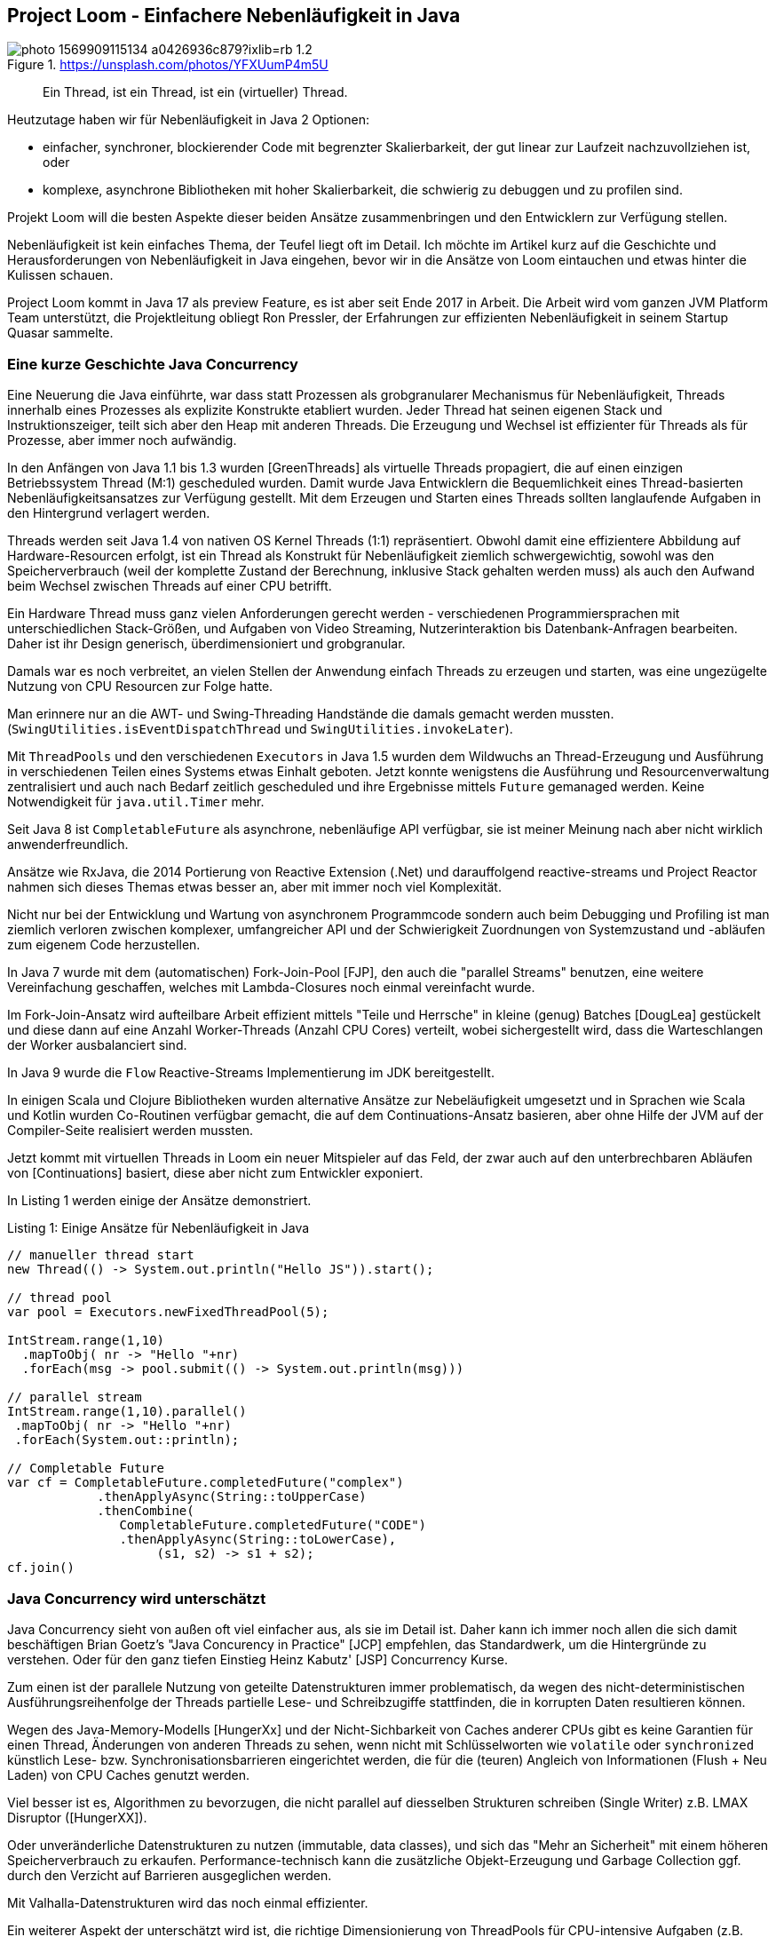 == Project Loom - Einfachere Nebenläufigkeit in Java 

.https://unsplash.com/photos/YFXUumP4m5U
image::https://images.unsplash.com/photo-1569909115134-a0426936c879?ixlib=rb-1.2.1&ixid=MnwxMjA3fDB8MHxwaG90by1wYWdlfHx8fGVufDB8fHx8&auto=format&fit=crop&w=1350&q=80[]

> Ein Thread, ist ein Thread, ist ein (virtueller) Thread.

Heutzutage haben wir für Nebenläufigkeit in Java 2 Optionen:

- einfacher, synchroner, blockierender Code mit begrenzter Skalierbarkeit, der gut linear zur Laufzeit nachzuvollziehen ist, oder
- komplexe, asynchrone Bibliotheken mit hoher Skalierbarkeit, die schwierig zu debuggen und zu profilen sind.

Projekt Loom will die besten Aspekte dieser beiden Ansätze zusammenbringen und den Entwicklern zur Verfügung stellen.

Nebenläufigkeit ist kein einfaches Thema, der Teufel liegt oft im Detail.
Ich möchte im Artikel kurz auf die Geschichte und Herausforderungen von Nebenläufigkeit in Java eingehen, bevor wir in die Ansätze von Loom eintauchen und etwas hinter die Kulissen schauen.

Project Loom kommt in Java 17 als preview Feature, es ist aber seit Ende 2017 in Arbeit.
Die Arbeit wird vom ganzen JVM Platform Team unterstützt, die Projektleitung obliegt Ron Pressler, der Erfahrungen zur effizienten Nebenläufigkeit in seinem Startup Quasar sammelte.

// Client Request is a good unit of work
// completion service, parallelize same tasks


// thread is a limited resource
// millions of network connections but only a few thousand threads per machine
// exception -> threads stack trace

// synchronous 
// java platform built on concept of threads
// 

// Einfachere nebenläufige Programmierung mit virtuellen Threads in Projekt Loom in Java 17
// synchronous / blocking / not-resource efficient
// process each incoming rquest transaciton synchronously in one thread
// whole java ecosystem has been designed around that incl. debuggers, tools

// async / non-blocking / complex / more scalable / dangerous
// async libraries solve the scaling problem
// hard to understand, profile, debug
// lots of idle threads, loose profiling
// start and end a tx on the same thread
// make threads cheaper, conceptually simple
// OS will not see virtual threads
// 

// fibers simple synchornous blocking code that's easy to read and write

////
Parallelism - eine Aufgabe in Teilaufgaben aufspalten um diese parallel, mit kürzerer Latenz auszuführen.
// response time

Concurrency - *verschiedene, unabhängige* Aufgaben auf einer begrenzten Anzahl von Ausführungseinheiten ausführen -> Durchsatz.


Little's law: Latency = number of tasks * average latency

Threads mit Context (wenn thread auf CPUs wechselt - context switch / register/caches)
- task switch requires call to kernel, also expensive (> 1 microsecond)

threads large objects, RAM heavy, megabytes -> for context, 
OS scheduling von Threads ist ein Kompromiss oft schlecht für Caches usw. 


- single thread at at time, sync, simple, blocking, limited by number of threads, low concurrency, easy for tools (debugger, profiler, exceptions)
- wasteful

- reuse via threadpools
- leak of thread-locals, complex cancellation (interruption needs to be handled by the tasks)
- still one execution per threads / cores

- should have different pools for cpu bound tasks (close to the number of cores)
- to io bound tasks (blocking) - much higher as most of them will be blocked

- "return at wait" - reuse the thread while waiting
- no API, lost context (no thread anymore)
- 

=> async style (rx, futures), more scalable
- hard, to write / read / debug


- loom: "rethink threads"
- simple to write/maintain but scalable
- opportunity to simplify and lightweight version of thread

new:
- resizable stack (jvm heap)
- context switch in user mode without kernel call
- pluggable schedulers with optimizations

- when virtual threads starts blocking operation
-> suspend virtual thread
-> start non-blocking I/O (select)
-> on return re-submit thread to scheduler
////

=== Eine kurze Geschichte Java Concurrency

Eine Neuerung die Java einführte, war dass statt Prozessen als grobgranularer Mechanismus für Nebenläufigkeit, Threads innerhalb eines Prozesses als explizite Konstrukte etabliert wurden.
Jeder Thread hat seinen eigenen Stack und Instruktionszeiger, teilt sich aber den Heap mit anderen Threads.
Die Erzeugung und Wechsel ist effizienter für Threads als für Prozesse, aber immer noch aufwändig.

In den Anfängen von Java 1.1 bis 1.3 wurden [GreenThreads] als virtuelle Threads propagiert, die auf einen einzigen Betriebssystem Thread (M:1) gescheduled wurden.
Damit wurde Java Entwicklern die Bequemlichkeit eines Thread-basierten Nebenläufigkeitsansatzes zur Verfügung gestellt. 
Mit dem Erzeugen und Starten eines Threads sollten langlaufende Aufgaben in den Hintergrund verlagert werden.

// Sie waren als langsam und aufwändig verschrien, zumindest auf nicht-Solaris Systemen.

Threads werden seit Java 1.4 von nativen OS Kernel Threads (1:1) repräsentiert.
Obwohl damit eine effizientere Abbildung auf Hardware-Resourcen erfolgt, ist ein Thread als Konstrukt für Nebenläufigkeit ziemlich schwergewichtig, sowohl was den Speicherverbrauch (weil der komplette Zustand der Berechnung, inklusive Stack gehalten werden muss) als auch den Aufwand beim Wechsel zwischen Threads auf einer CPU betrifft.

Ein Hardware Thread muss ganz vielen Anforderungen gerecht werden - verschiedenen Programmiersprachen mit unterschiedlichen Stack-Größen, und Aufgaben von Video Streaming, Nutzerinteraktion bis Datenbank-Anfragen bearbeiten.
Daher ist ihr Design generisch, überdimensioniert und grobgranular.

Damals war es noch verbreitet, an vielen Stellen der Anwendung einfach Threads zu erzeugen und starten, was eine ungezügelte Nutzung von CPU Resourcen zur Folge hatte. 

Man erinnere nur an die AWT- und Swing-Threading Handstände die damals gemacht werden mussten. (`SwingUtilities.isEventDispatchThread` und `SwingUtilities.invokeLater`).

Mit `ThreadPools` und den verschiedenen `Executors` in Java 1.5 wurden dem Wildwuchs an Thread-Erzeugung und Ausführung in verschiedenen Teilen eines Systems etwas Einhalt geboten. 
Jetzt konnte wenigstens die Ausführung und Resourcenverwaltung zentralisiert und auch nach Bedarf zeitlich gescheduled und ihre Ergebnisse mittels `Future` gemanaged werden.
Keine Notwendigkeit für `java.util.Timer` mehr.

Seit Java 8 ist `CompletableFuture` als asynchrone, nebenläufige API verfügbar, sie ist meiner Meinung nach aber nicht wirklich anwenderfreundlich.

Ansätze wie RxJava, die 2014 Portierung von Reactive Extension (.Net) und darauffolgend reactive-streams und Project Reactor nahmen sich dieses Themas etwas besser an, aber mit immer noch viel Komplexität.

Nicht nur bei der Entwicklung und Wartung von asynchronem Programmcode sondern auch beim Debugging und Profiling ist man ziemlich verloren zwischen komplexer, umfangreicher API und der Schwierigkeit Zuordnungen von Systemzustand und -abläufen zum eigenem Code herzustellen.

// async - complex, non-blocking
// sync - simple, blocking

In Java 7 wurde mit dem (automatischen) Fork-Join-Pool [FJP], den auch die "parallel Streams" benutzen, eine weitere Vereinfachung geschaffen, welches mit Lambda-Closures  noch einmal vereinfacht wurde.

Im Fork-Join-Ansatz wird aufteilbare Arbeit effizient mittels "Teile und Herrsche" in kleine (genug) Batches [DougLea] gestückelt und diese dann auf eine Anzahl Worker-Threads (Anzahl CPU Cores) verteilt, wobei sichergestellt wird, dass die Warteschlangen der Worker ausbalanciert sind.

In Java 9 wurde die `Flow` Reactive-Streams Implementierung im JDK bereitgestellt.

In einigen Scala und Clojure Bibliotheken wurden alternative Ansätze zur Nebeläufigkeit umgesetzt und in Sprachen wie Scala und Kotlin wurden Co-Routinen verfügbar gemacht, die auf dem Continuations-Ansatz basieren, aber ohne Hilfe der JVM auf der Compiler-Seite realisiert werden mussten.

Jetzt kommt mit virtuellen Threads in Loom ein neuer Mitspieler auf das Feld, der zwar auch auf den unterbrechbaren Abläufen von [Continuations] basiert, diese aber nicht zum Entwickler exponiert.

In Listing 1 werden einige der Ansätze demonstriert.

.Listing 1: Einige Ansätze für Nebenläufigkeit in Java
[source,java]
----
// manueller thread start
new Thread(() -> System.out.println("Hello JS")).start();

// thread pool
var pool = Executors.newFixedThreadPool(5);

IntStream.range(1,10)
  .mapToObj( nr -> "Hello "+nr)
  .forEach(msg -> pool.submit(() -> System.out.println(msg)))

// parallel stream
IntStream.range(1,10).parallel()
 .mapToObj( nr -> "Hello "+nr)
 .forEach(System.out::println);

// Completable Future
var cf = CompletableFuture.completedFuture("complex")
            .thenApplyAsync(String::toUpperCase)
            .thenCombine(
               CompletableFuture.completedFuture("CODE")
               .thenApplyAsync(String::toLowerCase),
                    (s1, s2) -> s1 + s2);
cf.join()
----

// FJP
// reactive streams
// rxjava https://www.baeldung.com/rx-java
// java 9 flow https://www.baeldung.com/java-9-reactive-streams
// completable future https://www.baeldung.com/java-completablefuture
// kotlin co-routines

=== Java Concurrency wird unterschätzt

Java Concurrency sieht von außen oft viel einfacher aus, als sie im Detail ist.
Daher kann ich immer noch allen die sich damit beschäftigen Brian Goetz's "Java Concurency in Practice" [JCP] empfehlen, das Standardwerk, um die Hintergründe zu verstehen.
Oder für den ganz tiefen Einstieg Heinz Kabutz' [JSP] Concurrency Kurse.

Zum einen ist der parallele Nutzung von geteilte Datenstrukturen immer problematisch, da wegen des nicht-deterministischen Ausführungsreihenfolge der Threads partielle Lese- und Schreibzugiffe stattfinden, die in korrupten Daten resultieren können.

Wegen des Java-Memory-Modells [HungerXx] und der Nicht-Sichbarkeit von Caches anderer CPUs gibt es keine Garantien für einen Thread, Änderungen von anderen Threads zu sehen, wenn nicht mit Schlüsselworten wie `volatile` oder `synchronized` künstlich Lese- bzw. Synchronisationsbarrieren eingerichtet werden, die für die (teuren) Angleich von Informationen (Flush + Neu Laden) von CPU Caches genutzt werden.

Viel besser ist es, Algorithmen zu bevorzugen, die nicht parallel auf diesselben Strukturen schreiben (Single Writer) z.B. LMAX Disruptor ([HungerXX]). 

Oder unveränderliche Datenstrukturen zu nutzen (immutable, data classes), und sich das "Mehr an Sicherheit" mit einem höheren Speicherverbrauch zu erkaufen.
Performance-technisch kann die zusätzliche Objekt-Erzeugung und Garbage Collection ggf. durch den Verzicht auf Barrieren ausgeglichen werden.

Mit Valhalla-Datenstrukturen wird das noch einmal effizienter.

Ein weiterer Aspekt der unterschätzt wird ist, die richtige Dimensionierung von ThreadPools für CPU-intensive Aufgaben (z.B. Parallelisierung von Datenverarbeitung), die der Core-Anzahl entsprechen sollte, während Pools für blockierende IO viel größer gewählt werden müssen, oder sogar wie der Cached-Executor oder Fork-Join-Pool mit Neuerzeugung von Threads.

// user mode threads (erlang/go) -> can run everywhere except where explicitely forbidden (critical sections / synchronized / locks)
// better for correctness -> as you can explicitely declare if it has to be atomic or not
// needs access to backend/runtime
// recursion -> needs large (OS) or resizable stacks (user mode)

// async-await (c#, kotlin, rust, JS) - syntactic coroutines - can run only where allowed 
// can be done in the compiler
// can be excluded

== Projekt Loom

In den vergangenen 4 Jahren hat das Projekt Loom mit verschiedenen Ansätzen und Denkmodellen experimentiert um Nebenläufigkeit auf der JVM wieder einfacher zu machen, sowohl für die Entwicklung und Wartung aber auch Debugging und Profiling.

Bis vor 2 Jahren war die Idee mittels Fibers (virtuellen Threads) und expliziten Continuations wie auch in Kotlin und anderen Sprachen zu Werke zu gehen.

Jetzt ist der Ansatz wieder an den Anfangspunkt der Java Geschichte zurückgekehrt.
Indem Threads als Nebenläufigkeits-Konstrukt eine virtuelle und leichtgewichtige Variante bekommen (nur 200-300 Bytes overhead), die von der JVM gemanaged und erst bei Ausführung von einem regulären Scheduler (z.B. Fork-Join-Pool) an einem CPU-Thread (Carrier Thread) gebunden wird [SOL1] [SOL2]. 

Die Anzahl der Threads in diesem Scheduler ist standardmäßig die Anzahl der Prozessoren, kann aber mit dem Kommandozeilenflag `-Djdk.defaultScheduler.parallelism=N` gesetzt werden.

Desweiteren werden in Zukunft alle blockierenden Operationen durch Implementierungen ersetzt, die innerhalb von virtuellen Threads stattdessen eine asynchrone Operation starten bei deren Beendigung der Thread wieder fortgeführt wird, ohne zwischendurch CPU Ressourcen zu blockieren.

Da Threads jetzt wie Runnables nur Aufgaben darstellen, die ausgeführt werden, kann man problemlos Millionen davon erzeugen und starten. 

Die `Thread` Klasse wurde beibehalten, einige ihrer schon lange unnützen Methoden werden in der Zukunft dank der neuen Deprecation-Policy für JDK Release entfernt.
Es gibt einige neue APIs die die Erzeugung von virtuellen Threads erlauben (siehe Listing 2).

Damit erreicht man dass bisheriger Code welcher Threads scheduled und durchreicht wenig oder nicht angepasst werden muss, ggf. reicht ein Austausch der Thread-Factory. 
Die Arbeit, um virtuelle Threads funktionsfähig zu machen, passiert in den Tiefen des JDK.

Das neue Feature ist somit vorwärts-kompatibel und existierender Code profitiert oft ohne Änderung.

Virtuelle Theads benutzen immer noch Continuations unter der Haube, diese werden aber nicht an Nutzer exponiert.

=== Virtuelle Threads

Nachdem wir ein Java 17 Early Access mit Loom  z.B. mittels sdkman (`sdk install/use java 17.ea.7.lm-open`) installiert haben, kann es losgehen, indem wir `jshell --enable-preview` starten.

Dann können wir mit der neuen Thread API virtuelle Threads starten und auf ihre Rückkehr warten, wie in Listing 2 gezeigt.

.Listing 2: Unser erster virtueller Thread
[source,java]
----
Thread thread = Thread.ofVirtual()
  .start(() -> System.out.println("Hello JS"));
thread.join();

// oder 
Thread.startVirtualThread(
    () -> System.out.println("Hello Loom")).join()
----

Wie in Listing 3 zu sehen, kann man virtuelle Threads in großer Anzahl erzeugen, mit regulären Threads `ofPlatform()` stirbt die JVM an Speicher- oder Ressourcenmangel.

.Listing 3: Eine Million virtueller Threads
[source,java]
----
var threads = new Random().doubles(1_000_000)
.mapToObj(r -> Thread.ofVirtual()
.start(() -> {try { Thread.sleep((long)1000*r); } 
              catch(InterruptedException ie) {}}))
.toList()
// threads ==> [VirtualThread[#126,<terminated>], ...
threads.forEach(t -> {try { t.join();} 
                      catch(InterruptedException ie) {}});
----

////
.Thread Builder API
[source,java]
----
Thread t = Thread.builder().virtual().task(() -> { ... }).start();
Thread t2 = Thread.builder().virtual().task(() -> { ... }).build();
t2.start();
ThreadFactory tf = Thread.builder().virtual().factory();
----
////

Was man auch in Listing 3 sieht, wird das "Starten" von Threads schnell umständlich.
Daher sollte wie bisher auf die Hilfe von `Executor` Infrastruktur zurückgegriffen werden.

.Listing 4: Mehrere virtuelle Threads Starten
[source,java]
----
try (ExecutorService e = Executors.newVirtualThreadExecutor()) {
    IntStream.range(1,4).forEach(i ->
        e.submit(
         () -> System.out.println(
         LongStream.range(1,(long)(10000*Math.random()))
                   .mapToDouble(Math::sin).sum())));
    IntStream.rangeClosed(1,6).forEach(i -> 
        e.submit(
         () -> System.out.printf("JS Ausgabe %d/2021%n",i)));
}
/* Ausgabe
JS Ausgabe 1/2021
1.9581490851021774
JS Ausgabe 3/2021
JS Ausgabe 2/2021
0.4352547785276697
0.09689764218735367
JS Ausgabe 4/2021
JS Ausgabe 5/2021
JS Ausgabe 6/2021
*/
----

Dafür gibt es einen neuen `newVirtualThreadExecutor` bzw. einen unbegrenzten Executor der für *jede* Ausführung einen neuen (virtuellen) Thread startet (Listing 5).
Es wäre nicht so clever diesen Executor mit einer regulären Thread-Factory einzusetzen, dann käme das System schnell an seine Grenzen.

.Listing 5: Thread Executor mit Virtual-Thread Factory
[source,java]
----
ThreadFactory tf = Thread.ofVirtual().factory();
try (ExecutorService e = Executors.newUnboundedExecutor(tf)) {
   ...
}
----

Bei der Nutzung von virtuellen Threads sind viele der bisherigen Erfahrungen nicht mehr zutreffend.
Zum Beispiel ist Wiederverwendung oder Pooling von Threads nicht nur unnötig sondern sogar schädlich.
Die neue Devise ist - für jeden, noch so kleinen nebenläufigen Task - einfach einen neuen virtuellen Thread starten.

// 1s LongStream.range(1,10000000).mapToDouble(Math::sin).sum();

Das kann man besonders gut bei Server-Anwendungen testen [KabutzLoomVideo]. 
Für jeden Client-Request started neuer virtueller Thread im Executor, der dann später auf die CPU-Threads gescheduled wird.

Im Echo Server in Listing 6 wird das demonstriert, pro Client-Socket wird ein virtueller Thread gestartet der alle empfangenen Bytes werden um eins erhöht zurückgibt.

// 
.Listing 6: Beispiel Echo Server in Loom
[source,java]
----
// java --enable-preview --source 17 LoomServer.java
// echo -n 'Hello Loom' | nc -n localhost 2000
import java.io.*;
import java.net.*;
import java.util.concurrent.*;

public class LoomServer {
    public static void main(String...args) throws IOException {
        try (var ss = new ServerSocket(2000);
             var pool = Executors.newVirtualThreadExecutor()) {
             while (true) {
                var socket = ss.accept();
                pool.execute(() -> {
                    try (var s = socket; 
                         var in = s.getInputStream(); 
                         var out = s.getOutputStream()) {
                            byte b = -1;
                            while ((b = (byte)in.read()) != -1) {
                                out.write(b+1);
                            }
                        } catch(IOException ioe) {}
                });
             }
        }
    }
}
----

In den üblichen Backend- und Service-Frameworks (Spring, Micronaut, Quarkus, Helidon usw.) wird das nach dem Erscheinen von Loom dann unter der Haube integriert, so dass man sich als Entwickler nicht umstellen muss.

=== Blockierende Operationen

Das JVM/Loom Team musste sich für den neuen Ansatz aller Operationen annehmen [LoomNetworking], die normalerweise einen Thread blockieren könnten:

* File I/O
* Netzwerkzugriffe (inkl. DNS)
* synchronized Blöcke
* Locks, Semaphoren und blockierende Datenstrukturen
* native Code (JNI)
* LockSupport.parkNanos()

Davon wurde bisher die Netzwerkschicht (ausser DNS) in JEP-353 für Sockets und JEP-373 für Datagram und die Nebenläufigkeitshilfsmittel wie Locks aus `java.util.concurrent` überarbeitet.

Statt den aktuell gebundenen CPU Thread zu blockieren, wird stattdessen der virtuelle Thread pausiert und eine asynchrone Netzwerkoperation mit NIO genutzt, bei deren Ende der virtuelle Thread fortgesetzt wird [LoomNetworking].

In einem separaten Poller Thread (getrennt für Lese- und Schreiboperationen) wird überprüft ob die Sockets für die Operation bereit sind und dann der virtuelle Thread wieder aktiv gesetzt, so dass er wieder gescheduled werden kann und die eigentliche Netzwerkoperation stattfindet.

Für Dateioperationen und DNS ist das nicht so einfach, da es dort zum Teil (Windows) keine asynchronen/nicht-blockierenden APIs gibt, so dass ggf. ein Carrier Thread geblockt werden muss. 
Dann wird ein sofort ein zusätzlicher Thread dem Pool hinzugefügt (via `ManagedBlocker`).

// Für blockierende Operationen ist der Fork-Join-Pool auch nicht ideal, so dass dafür wahrscheinlich ein neuer Scheduler zur Verfügung gestellt wird.

// Die alten IO-Streams (java.io.InputStream/Reader) funktionieren besser mit virtuellen Threads, da sie nicht mehr blockieren, aber sie benutzen viel Speicher.

////
- scheduler - fjp not ideal scheduler for networked io
- separte poller threads for reads / writes

- interaction with garbage collection
-> implementing threads in user mode is easier due to gc
-> gc roots threads -> 
-> allocating memory is cheap
-> thread stack scans are more expensive
-> backwards compatibility
-> most important in java
-> new features -> forward compatibility -> old code will be able to use new features
-> Thread API cleanup
-> most people don't interact with Threads directly anymore
-> no async/await
-> 
////

=== Structured Concurrency

Ein interessanter Ansatz der auch von Erlang und anderen Aktor Systemen für die Verwaltung von Millionen von aktiven Einheiten genutzt wird, ist die Einführung einer Management-Hierarchie.

Unter der Bezeichnung [StructuredConcurrency] wird ermöglicht, dass virtuelle Threads, die von dem aktuellen Thread gestartet wurden, diesem "Elternthread" zugeordnet werden.

Im eigenen Quelltext wird es durch das in Listing 4-6 gezeigte try-with-resources von `AutoCloseable` Executors erreicht, also ähnlich wie ein Variablen-Scope ein Lebenszeit-Scope von Tasks.

Alle Kind-Threads die in diesem Executor submitted werden werden garantiert beended sein, wenn die `close` Methode des Executors am Ende des Blocks ausgeführt wurde, ggf. wird die aktuelle Ausführung solange blockiert.

Wird der Elternthread beendet oder unterbrochen, werden auch die Kindthreads beendet.
Ggf. kann man damit auch Überwachungshierarchien etablieren in denen Elternthreads über das Misslingen von Kindthreads informiert werden und darauf reagieren können.

////
// todo timeout/delay

TODO parent -child for tools representation

-> TODO invokeAll / invokeAny -> try-with-resources calls invokeAll
aka first result / all results
-> cheaper / new executorservice
-> 
////

=== Scope Variables

Während aktuell oft mittels `ThreadLocals` Informationen an den aktuellen Thread gebunden werden, um später verfügbar zu sein (z.B. in eigenem Code der dann indirekt von Frameworks aufgerufen wird), ist das sowohl fehleranfällig (falls die Werte nicht aufgeräumt wurden) als auch teuer.

Besonders für die Vielzahl von virtuellen Threads ist das nicht praktikabel, und da virtuelle Threads nicht während der Gesamtausführung wiederverwendet werden, sind die ThreadLocals nicht mehr nutzbar.

Daher wird zur Zeit mit "Scope Variables" als Alternative experimentiert, die als  `ScopeLocal` unveränderliche Werte bereitstellen können wie in Listing 7 zu sehen.

.Listing 7: Scope Local als Thread Local Ersatz
[source,java]
----
var sv = ScopeLocal.forType(Integer.class);
var carrier =  ScopeLocal.where(sv, 42);
carrier.get(sv); // -> 42
carrier.run(() -> System.out.println(sv.get())); // -> 42
----

// also need a network and IO stack that is fiber-friendly
// -> rewrite of java socket api

// actors -> fibry is an actor system
// actor single threaded, only alter their state and send messages
// long running tasks / digital twins for IoT
// 

// === Channels

////
== Managed Blocker


FJP has desired parallelism
if you block in a managed way, it creates more threads, so that the same 

Falls Carrier Threads geblockt werden, weil es nicht möglich ist die blockierende Operation in eine nichtblockierende/asynchrone Operation umzuschreiben, dann werden

bisher genutzt in

* J7 Phaser
* J8 CompletableFuture
* J9 Process, SubmissionPublisher
* J14 AbstractQueuedSynchronizer -> , ReentrantLock, CountDownLatch, Semaphore

* Loom: LinkedTransferQueue, SynchronousQueue, SelectorImpl, Object.wait


-> PlainSocketImpl->NioSocketImpl now Threads can be interrupted 

Need to wrap native code that 

Synchronized/wait not fully compatible with Loom

----
var monitor = new Object();
for (int i=0;i<10_000;i++) {
  Thread.startVirtualThread( () -> {
    synchronized(monitor) {
       try {
         monitor.wait();
       } catch(InterruptedException ie) {}
    }
  });
}
Thread.startVirtualThread(() -> System.out.println("Done")).join();
----


rewrite synchronized to ReentrantLock, StampedLock (HunXxx)
more complicated but compatible with loom

biased locking turned off by default
CHM uses synchronized, earlier versions used ReentrantLocks
uncontented CHM in Java 15 is slower
enable biased locking again to revert that
////

== Debugging und Profiling

Da virtuelle Threads von aussen wie normale Threads mit synchronem Code aussehen sollen, erscheinen sie auch im Debugger mit Stack-Traces wie gehabt. 

Das war auch eines der Ziele des Projektes - hohe Skalierbarkeit bei Beibehaltung des guten Monitoring und Debugging Verhaltens der klassischen synchronen Programmierng.

Dazu wurden das Java Debug Wire Protocol (JWDP) und Java Debugger Interface (JDI) angepasst.

Laut Aussage des Loom Teams kommen die Debugger von IntelliJ, Netbeans und Eclipse schon mit Stacktraces von virtuellen Threads zurecht.

Die Herausforderung ist, Millionen von ihnen sinnvoll darzustellen und zu gruppieren. 

Da kommt wieder die "Structured Concurrency" ins Spiel, die es erlaubt Kind-Threads unter in Hierarchie ihrer Aufrufer zusammenzufassen.

Auch fürs Profiling vor allem mit JFR [HunXX] sind Vorkehrungen für Projekt Loom getroffen worden, so dass die Zuordnung von Operationen, wie Allokationen, Methodenaufrufe, Sampling usw. zu einem virtuellen Thread erfolgen kann.

In der Thread-API gibt es aber aktuell keine Möglichkeit alle aktuell laufenden virtuellen Threads aufzulisten, oder vom Carrier Thread auf den aktuellen virtuellen Thread zuzugreifen und vice-versa.

////
== Virtuelle Threads unter der Haube
-> continuations
-> java.lang.Continuation

== Was ist eine Continuation?


====
In computer science, a continuation is an abstract representation of the control state of a computer program. A continuation implements (reifies) the program control state, i.e. the continuation is a data structure that represents the computational process at a given point in the process's execution; the created data structure can be accessed by the programming language, instead of being hidden in the runtime environment. Continuations are useful for encoding other control mechanisms in programming languages such as exceptions, generators, coroutines, and so on.

The "current continuation" or "continuation of the computation step" is the continuation that, from the perspective of running code, would be derived from the current point in a program's execution. The term continuations can also be used to refer to first-class continuations, which are constructs that give a programming language the ability to save the execution state at any point and return to that point at a later point in the program, possibly multiple times.
====

Wenn wir traditionelle Datenverarbeitung betrachten, so wechseln sich Berechnungen in der CPU mit I/O Aufgaben ab, dh. es müssen Werte von und zum Speicher, Netzwerk, Storage oder Datenbanken transferiert werden.
Und da dass vergleichsweise viel Zeit benötigt, blockiert die Ausführung bis die Ergebnisse zur Verfügung stehen. 

Und an dieser Stelle wird die Repräsentation von Threads als Hardware-Threads zum Verhängnis, da so eine komplette Ausführungseinheit der CPU geblockt wird und für nichts anderes zur Verfügung steht.

Ein Vorreiter in der Lösung dieses Problems war Node.js das alle Aufgaben in einem einzigen Event-Loop ausführt, aber blockierende Aufrufe immer mit Callback-Funktionen versieht.
So kann der teure Aufruf erfolgen, es wird aber nicht blockiert sondern der SELECT Mechanismus des Betriebssystems genutzt um bei Fertigstellung der Operation benachrichtigt zu werden und dann den Aufrufer mittels Ausführung des Callbacks fortzuführen.

Oder die Kontrolle kann wie früher in kooperativem Multi-tasking explizit abgegeben werden, und das wird durch Continuations deutlich einfacher gemacht.


// A fiber is made of two components — a continuation and a scheduler. As Java already has an excellent scheduler in the form of ForkJoinPool, fibers will be implemented by adding continuations to the JVM.

TODO

Vs. Blocking

Continuations betrachten den Zustand einer Berechnung als jederzeit speicherbar.

In der Realität würde man die Stellen in einer Funktion wo das sinnvoll möglich sein würde, markieren, z.B. 

====
Eine Continuation ist eine explizite, abstrakte Repräsentation des Zustandes eines Programmablaufs, also nicht nur dessen implizite Form innerhalb des Laufzeitsystems (CPU, Register, Speicher).

Wenn dieser erfasst und gespeichert werden kann, ist die spätere Weiterführung des Ablaufs möglich.
====

// Arrays.asList(java.lang.Continuation.class.getMethods()).forEach(m -> System.out.println(m))

----
public final void java.lang.Continuation.run()
public java.lang.String java.lang.Continuation.toString()
public java.lang.StackTraceElement[] java.lang.Continuation.getStackTrace()
public static boolean java.lang.Continuation.yield(java.lang.ContinuationScope)
public boolean java.lang.Continuation.isDone()
public java.lang.StackWalker java.lang.Continuation.stackWalker(java.lang.StackWalker$Option)
public java.lang.StackWalker java.lang.Continuation.stackWalker(java.util.Set)
public java.lang.StackWalker java.lang.Continuation.stackWalker()
public java.lang.StackWalker java.lang.Continuation.stackWalker(java.util.Set,java.lang.ContinuationScope)
public static java.lang.Continuation java.lang.Continuation.getCurrentContinuation(java.lang.ContinuationScope)
public boolean java.lang.Continuation.isPreempted()
public static void java.lang.Continuation.pin()
public static void java.lang.Continuation.unpin()
public static boolean java.lang.Continuation.isPinned(java.lang.ContinuationScope)
public void java.lang.Continuation.something_something_1()
public void java.lang.Continuation.something_something_2()
public void java.lang.Continuation.something_something_3()
public java.lang.Continuation$PreemptStatus java.lang.Continuation.tryPreempt(java.lang.Thread)
----

.Continuation Klasse - wichtigste Methoden
[source,java]
----
class Continuation {
    Continuation(ContinuationScope scope, Runnable target);
    static void yield(ContinuationScope scope);
    void run();
    boolean isDone();
}
----

.Manuelle Anwendung einer Continuation
[source,java]
----
var scope = new ContinuationScope("Test");

var cont = new Continuation(scope, () -> {
    System.out.println("Hello");
    Continuation.yield(scope);
    System.out.println("World");
});
while (!cont.isDone()) {
   System.out.println("Running Continutation");
   cont.run();
}
----

// something that suspends and resumes
// scheduler

// low level API for people to implement their own generators

// Fiber lightweight, virtual thread, scheduled by the JVM not the OS
// low footprint, millions of them low task switching costs
// simple concurrency
// esp. for interleaved compute + io

fiber wraps continuation
yields when task needs to block, continues when block has returned

tasks scheduled on _carrier threads_ currently FJP


[Continuations] sind schon seit den 60'er Jahren ein Gegenstand der Forschung und in verschiedenen Programmiersprachen implementiert.

Es gibt Continuations/Co-Routinges z.B. für Kotlin, Scala, Clojure aber nicht für Java selbst. Und andere Ansätze wie Aktor-Modelle z.B. in Akka.

Wie ein Runnable das pausiert werden kann.
// A fiber is made of two components — a continuation and a scheduler


// Kevlin Henney Sleepsort
https://kevlinhenney.medium.com/need-something-sorted-sleep-on-it-11fdf8453914

== Kritisch
-> Heinz
////

== Nächste Schritte

Die aktuell wichtigste Aufgabe ist es alle losen Enden für das Preview in Java 17 vorzubereiten das im September 2021 herauskommt.

Danach wird vor allem das Feedback der Nutzer, Bibliotheks- und Frameworkentwickler wichtig für die nächsten Schritte sein.

Auf jeden Fall werden weitere blockierende Methoden im JDK umgestellt und die Toolunterstützung verbessert.
Auch die Mechanismen für structured concurrency, scoped variables und ggf. Thread-Kommunikation über Kanäle (Channels) müssen noch ausgereifter in der Umsetzung werden.

Das finale Release von virtuellen Threads wird voraussichtlich in Java 19 im September 2022 erfolgen, bisher gab es mindestens zwei Preview-Releases von neuen großen Features.

Ich wünsche Ihnen viel Spass beim Ausprobieren der neuen Funktionalitäten und würde mich über Feedback freuen.

== Referenzen

* [JCP] Java Concurrency in Practice (Brian Goetz)
* [GreenThreads] https://en.wikipedia.org/wiki/Green_threads
* [Continuations] https://en.wikipedia.org/wiki/Continuation
* [DougLea] http://gee.cs.oswego.edu/dl/html/StreamParallelGuidance.html
* [FJP] https://docs.oracle.com/javase/8/docs/api/java/util/concurrent/ForkJoinPool.html
// * [FibersVideo] https://www.youtube.com/watch?v=vbGbXUjlRyQ
* [SOL1] https://cr.openjdk.java.net/~rpressler/loom/loom/sol1_part1.html
* [SOL2] https://cr.openjdk.java.net/~rpressler/loom/loom/sol1_part2.html
* [LoomNetworking] https://inside.java/2021/05/10/networking-io-with-virtual-threads/
* [InfoQ] https://www.infoq.com/podcasts/java-project-loom/
* [InsideJavaLoom] https://inside.java/tag/loom
* [LoomWiki] https://wiki.openjdk.java.net/display/loom
* [StructuredConcurrency] https://wiki.openjdk.java.net/display/loom/Structured+Concurrency
// * https://wiki.openjdk.java.net/display/loom/Getting+started
// * [Fibry] https://github.com/lucav76/Fibry
* [VideoSOLJune21] https://www.youtube.com/watch?v=KG24inClY2M
* [VideoLoomAug21] https://www.youtube.com/watch?v=EO9oMiL1fFo
* [VideoLoomNov20] https://www.youtube.com/watch?v=7GLVROqgQJY
* [KabutzLoomVideo] https://www.youtube.com/watch?v=N9BQuO5HEMc
* [JSP] https://www.javaspecialists.eu/courses/concurrency/
////
https://dzone.com/articles/a-new-java-with-a-stronger-fiber

////